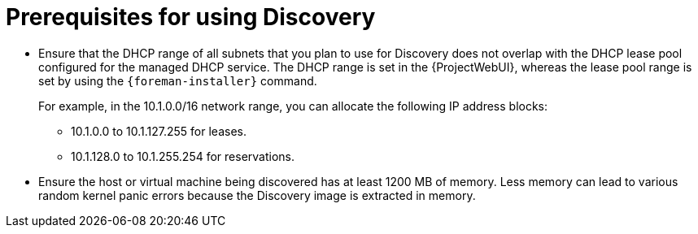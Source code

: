 [id="prerequisites-for-using-discovery_{context}"]
= Prerequisites for using Discovery

* Ensure that the DHCP range of all subnets that you plan to use for Discovery does not overlap with the DHCP lease pool configured for the managed DHCP service.
The DHCP range is set in the {ProjectWebUI}, whereas the lease pool range is set by using the `{foreman-installer}` command.
+
For example, in the 10.1.0.0/16 network range, you can allocate the following IP address blocks:

** 10.1.0.0 to 10.1.127.255 for leases.
** 10.1.128.0 to 10.1.255.254 for reservations.
* Ensure the host or virtual machine being discovered has at least 1200 MB of memory.
Less memory can lead to various random kernel panic errors because the Discovery image is extracted in memory.
